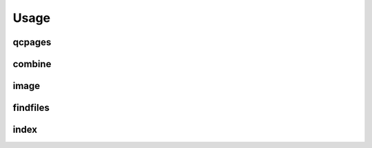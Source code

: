 Usage
=====

.. argparse::
   :prog: PipelineQC
   :module: PipelineQC.main
   :func: get_parser
   :nosubcommands:

qcpages
^^^^^^^

.. argparse::
   :prog: PipelineQC
   :module: PipelineQC.main
   :func: get_parser
   :path: qcpages

   config_file : @replace
	  See the :doc:`Configuration file</config>` section

combine
^^^^^^^

.. argparse::
   :prog: PipelineQC
   :module: PipelineQC.main
   :func: get_parser
   :path: combine

image
^^^^^^^

.. argparse::
   :prog: PipelineQC
   :module: PipelineQC.main
   :func: get_parser
   :path: image

findfiles
^^^^^^^^^
.. argparse::
   :prog: PipelineQC
   :module: PipelineQC.main
   :func: get_parser
   :path: findfiles

   config_file : @replace
	  See the :doc:`Configuration file</config>` section

index
^^^^^^^

.. argparse::
   :prog: PipelineQC
   :module: PipelineQC.main
   :func: get_parser
   :path: index
